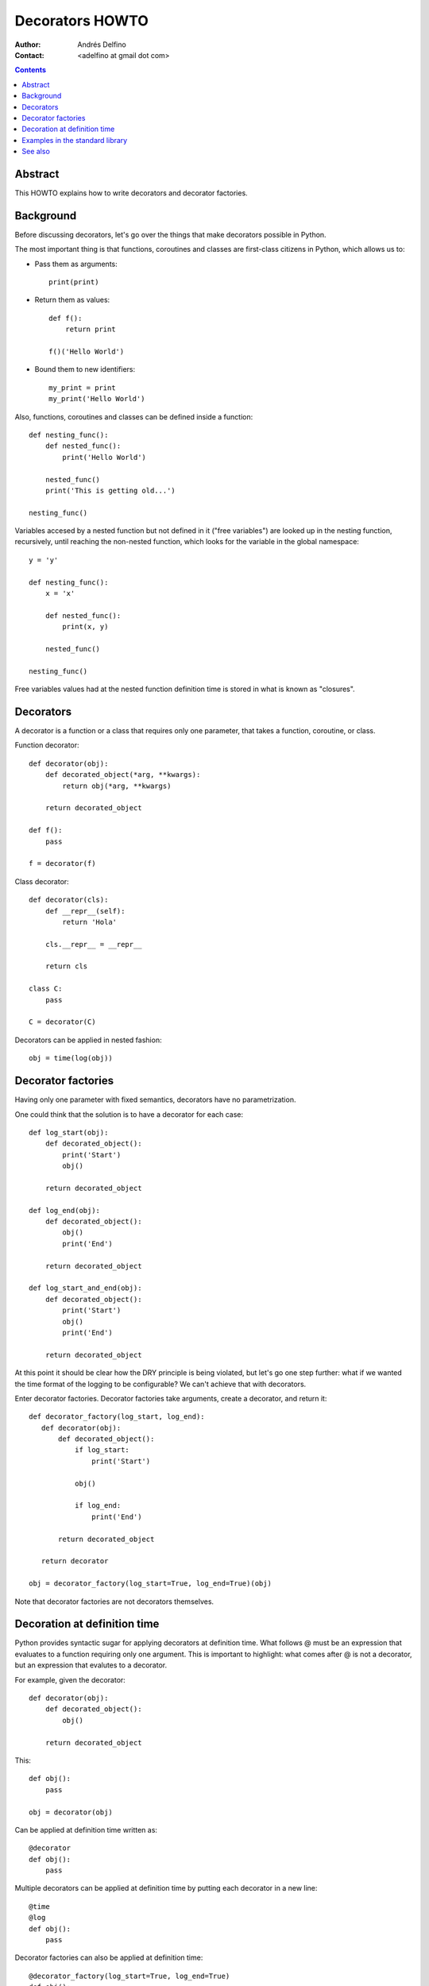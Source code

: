 ================
Decorators HOWTO
================

:Author: Andrés Delfino
:Contact: <adelfino at gmail dot com>

.. Contents::

Abstract
--------

This HOWTO explains how to write decorators and decorator factories.

Background
----------

Before discussing decorators, let's go over the things that make decorators possible in Python.

The most important thing is that functions, coroutines and classes are first-class citizens in Python, which allows us to:

* Pass them as arguments::

     print(print)

* Return them as values::

     def f():
         return print

     f()('Hello World')

* Bound them to new identifiers::

     my_print = print
     my_print('Hello World')

Also, functions, coroutines and classes can be defined inside a function::

   def nesting_func():
       def nested_func():
           print('Hello World')

       nested_func()
       print('This is getting old...')

   nesting_func()

Variables accesed by a nested function but not defined in it ("free variables") are looked up in the nesting function, recursively, until reaching the non-nested function, which looks for the variable in the global namespace::

   y = 'y'

   def nesting_func():
       x = 'x'

       def nested_func():
           print(x, y)

       nested_func()

   nesting_func()

Free variables values had at the nested function definition time is stored in what is known as "closures".

Decorators
----------

A decorator is a function or a class that requires only one parameter, that takes a function, coroutine, or class.

Function decorator::

   def decorator(obj):
       def decorated_object(*arg, **kwargs):
           return obj(*arg, **kwargs)

       return decorated_object

   def f():
       pass

   f = decorator(f)

Class decorator::

   def decorator(cls):
       def __repr__(self):
           return 'Hola'

       cls.__repr__ = __repr__

       return cls

   class C:
       pass

   C = decorator(C)

Decorators can be applied in nested fashion::

   obj = time(log(obj))

Decorator factories
-------------------

Having only one parameter with fixed semantics, decorators have no parametrization.

One could think that the solution is to have a decorator for each case::

   def log_start(obj):
       def decorated_object():
           print('Start')
           obj()

       return decorated_object

   def log_end(obj):
       def decorated_object():
           obj()
           print('End')

       return decorated_object

   def log_start_and_end(obj):
       def decorated_object():
           print('Start')
           obj()
           print('End')

       return decorated_object

At this point it should be clear how the DRY principle is being violated, but let's go one step further: what if we wanted the time format of the logging to be configurable? We can't achieve that with decorators.

Enter decorator factories.  Decorator factories take arguments, create a decorator, and return it::

   def decorator_factory(log_start, log_end):
      def decorator(obj):
          def decorated_object():
              if log_start:
                  print('Start')

              obj()

              if log_end:
                  print('End')

          return decorated_object

      return decorator
   
   obj = decorator_factory(log_start=True, log_end=True)(obj)

Note that decorator factories are not decorators themselves.

Decoration at definition time
-----------------------------

Python provides syntactic sugar for applying decorators at definition time.  What follows @ must be an expression that evaluates to a function requiring only one argument.  This is important to highlight: what comes after @ is not a decorator, but an expression that evalutes to a decorator.

For example, given the decorator::

   def decorator(obj):
       def decorated_object():
           obj()

       return decorated_object

This::

   def obj():
       pass

   obj = decorator(obj)

Can be applied at definition time written as::

   @decorator
   def obj():
       pass

Multiple decorators can be applied at definition time by putting each decorator in a new line::

   @time
   @log
   def obj():
       pass

Decorator factories can also be applied at definition time::

   @decorator_factory(log_start=True, log_end=True)
   def obj():
      print('Test')
   
   obj()

Decorating at definition time is not always possible (as when the definitions are made by a third party module), but when it is, it is much easier to read.

Examples in the standard library
--------------------------------

The standard library provides several decorators that can be read to see how decorators work in real life:

=================================   ==========================================
:meth:`contextlib.contextmanager`   function decorator
:meth:`functools.total_ordering`    class decorator
:meth:`unittest.skip`               function decorator factory
:meth:`dataclasses.dataclass`       class decorator factory or class decorator
=================================   ==========================================

See also
--------

.. seealso::

   :pep:`318` - Decorators for Functions and Methods
      A

   :pep:`3129` - Class Decorators
      A
